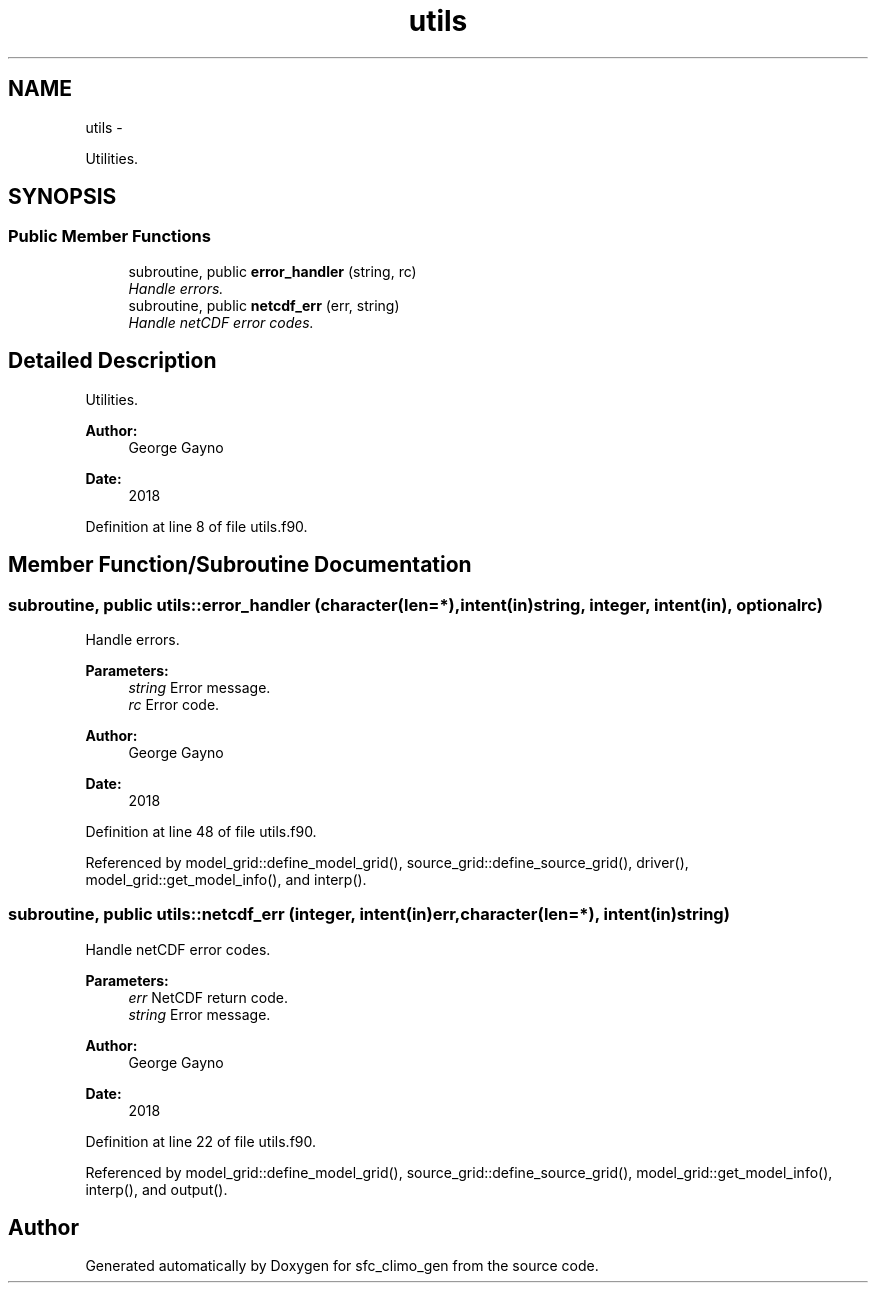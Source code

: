 .TH "utils" 3 "Mon Aug 16 2021" "Version 1.6.0" "sfc_climo_gen" \" -*- nroff -*-
.ad l
.nh
.SH NAME
utils \- 
.PP
Utilities\&.  

.SH SYNOPSIS
.br
.PP
.SS "Public Member Functions"

.in +1c
.ti -1c
.RI "subroutine, public \fBerror_handler\fP (string, rc)"
.br
.RI "\fIHandle errors\&. \fP"
.ti -1c
.RI "subroutine, public \fBnetcdf_err\fP (err, string)"
.br
.RI "\fIHandle netCDF error codes\&. \fP"
.in -1c
.SH "Detailed Description"
.PP 
Utilities\&. 


.PP
\fBAuthor:\fP
.RS 4
George Gayno 
.RE
.PP
\fBDate:\fP
.RS 4
2018 
.RE
.PP

.PP
Definition at line 8 of file utils\&.f90\&.
.SH "Member Function/Subroutine Documentation"
.PP 
.SS "subroutine, public utils::error_handler (character(len=*), intent(in)string, integer, intent(in), optionalrc)"

.PP
Handle errors\&. 
.PP
\fBParameters:\fP
.RS 4
\fIstring\fP Error message\&. 
.br
\fIrc\fP Error code\&. 
.RE
.PP
\fBAuthor:\fP
.RS 4
George Gayno 
.RE
.PP
\fBDate:\fP
.RS 4
2018 
.RE
.PP

.PP
Definition at line 48 of file utils\&.f90\&.
.PP
Referenced by model_grid::define_model_grid(), source_grid::define_source_grid(), driver(), model_grid::get_model_info(), and interp()\&.
.SS "subroutine, public utils::netcdf_err (integer, intent(in)err, character(len=*), intent(in)string)"

.PP
Handle netCDF error codes\&. 
.PP
\fBParameters:\fP
.RS 4
\fIerr\fP NetCDF return code\&. 
.br
\fIstring\fP Error message\&. 
.RE
.PP
\fBAuthor:\fP
.RS 4
George Gayno 
.RE
.PP
\fBDate:\fP
.RS 4
2018 
.RE
.PP

.PP
Definition at line 22 of file utils\&.f90\&.
.PP
Referenced by model_grid::define_model_grid(), source_grid::define_source_grid(), model_grid::get_model_info(), interp(), and output()\&.

.SH "Author"
.PP 
Generated automatically by Doxygen for sfc_climo_gen from the source code\&.
